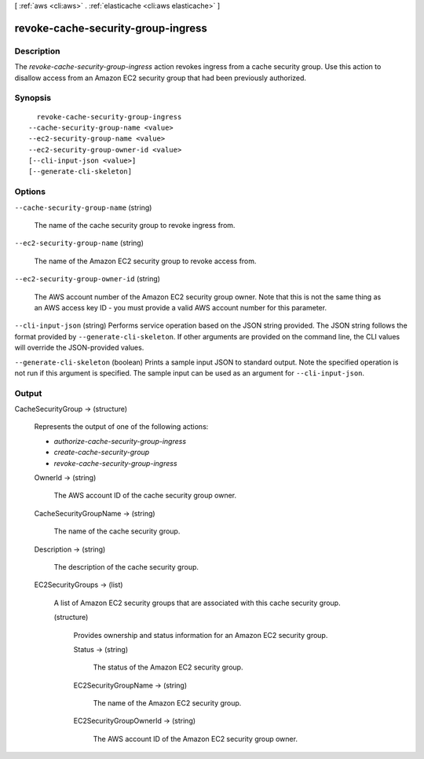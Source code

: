 [ :ref:`aws <cli:aws>` . :ref:`elasticache <cli:aws elasticache>` ]

.. _cli:aws elasticache revoke-cache-security-group-ingress:


***********************************
revoke-cache-security-group-ingress
***********************************



===========
Description
===========



The *revoke-cache-security-group-ingress* action revokes ingress from a cache security group. Use this action to disallow access from an Amazon EC2 security group that had been previously authorized.



========
Synopsis
========

::

    revoke-cache-security-group-ingress
  --cache-security-group-name <value>
  --ec2-security-group-name <value>
  --ec2-security-group-owner-id <value>
  [--cli-input-json <value>]
  [--generate-cli-skeleton]




=======
Options
=======

``--cache-security-group-name`` (string)


  The name of the cache security group to revoke ingress from.

  

``--ec2-security-group-name`` (string)


  The name of the Amazon EC2 security group to revoke access from.

  

``--ec2-security-group-owner-id`` (string)


  The AWS account number of the Amazon EC2 security group owner. Note that this is not the same thing as an AWS access key ID - you must provide a valid AWS account number for this parameter.

  

``--cli-input-json`` (string)
Performs service operation based on the JSON string provided. The JSON string follows the format provided by ``--generate-cli-skeleton``. If other arguments are provided on the command line, the CLI values will override the JSON-provided values.

``--generate-cli-skeleton`` (boolean)
Prints a sample input JSON to standard output. Note the specified operation is not run if this argument is specified. The sample input can be used as an argument for ``--cli-input-json``.



======
Output
======

CacheSecurityGroup -> (structure)

  

  Represents the output of one of the following actions:

   

   
  * *authorize-cache-security-group-ingress*  
   
  * *create-cache-security-group*  
   
  * *revoke-cache-security-group-ingress*  
   

  

  OwnerId -> (string)

    

    The AWS account ID of the cache security group owner.

    

    

  CacheSecurityGroupName -> (string)

    

    The name of the cache security group.

    

    

  Description -> (string)

    

    The description of the cache security group.

    

    

  EC2SecurityGroups -> (list)

    

    A list of Amazon EC2 security groups that are associated with this cache security group.

    

    (structure)

      

      Provides ownership and status information for an Amazon EC2 security group.

      

      Status -> (string)

        

        The status of the Amazon EC2 security group.

        

        

      EC2SecurityGroupName -> (string)

        

        The name of the Amazon EC2 security group.

        

        

      EC2SecurityGroupOwnerId -> (string)

        

        The AWS account ID of the Amazon EC2 security group owner.

        

        

      

    

  

